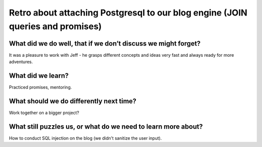 .. title: Plan and done for Sep-14-2018
.. slug: plan-and-done-for-sep-14-2018
.. date: 2018-09-14 13:28:14 UTC-07:00
.. tags: web-dev
.. category:
.. link:
.. description:
.. type: text

Retro about attaching Postgresql to our blog engine (JOIN queries and promises)
_______________________________________________________________________________

==============================================================
What did we do well, that if we don’t discuss we might forget?
==============================================================
It was a pleasure to work with Jeff - he grasps different concepts and ideas very fast and always ready for more adventures.

==============================
What did we learn?
==============================
Practiced promises, mentoring.

==============================================================
What should we do differently next time?
==============================================================
Work together on a bigger project?

==============================================================
What still puzzles us, or what do we need to learn more about?
==============================================================
How to conduct SQL injection on the blog (we didn't sanitize the user input). 

